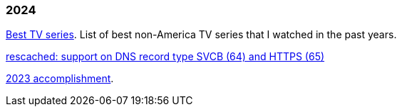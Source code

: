 
=== 2024

link:/journal/2024/best_tv_series/[Best TV series^].
List of best non-America TV series that I watched in the past years.

link:/journal/2024/rescached_svcb/[rescached: support on DNS record type
SVCB (64) and HTTPS (65)^]

link:/journal/2024/2023_accomplishment/[2023 accomplishment^].
